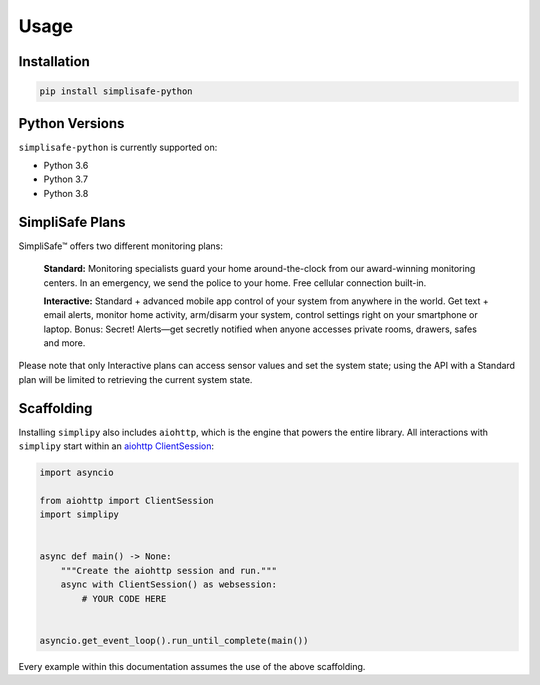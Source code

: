 Usage
=====


Installation
------------

.. code:: bash

   pip install simplisafe-python

Python Versions
---------------

``simplisafe-python`` is currently supported on:

* Python 3.6
* Python 3.7
* Python 3.8

SimpliSafe Plans
----------------

SimpliSafe™ offers two different monitoring plans:

    **Standard:** Monitoring specialists guard your home around-the-clock from
    our award-winning monitoring centers. In an emergency, we send the police to
    your home. Free cellular connection built-in.

    **Interactive:** Standard + advanced mobile app control of your system from
    anywhere in the world. Get text + email alerts, monitor home activity,
    arm/disarm your system, control settings right on your smartphone or laptop.
    Bonus: Secret! Alerts—get secretly notified when anyone accesses private
    rooms, drawers, safes and more.

Please note that only Interactive plans can access sensor values and set the
system state; using the API with a Standard plan will be limited to retrieving
the current system state.

Scaffolding
-----------

Installing ``simplipy`` also includes ``aiohttp``, which is the engine that powers
the entire library. All interactions with ``simplipy`` start within an
`aiohttp ClientSession <https://aiohttp.readthedocs.io/en/stable/client_advanced.html#client-session>`_:

.. code:: python

    import asyncio

    from aiohttp import ClientSession
    import simplipy


    async def main() -> None:
        """Create the aiohttp session and run."""
        async with ClientSession() as websession:
            # YOUR CODE HERE


    asyncio.get_event_loop().run_until_complete(main())

Every example within this documentation assumes the use of the above scaffolding.
